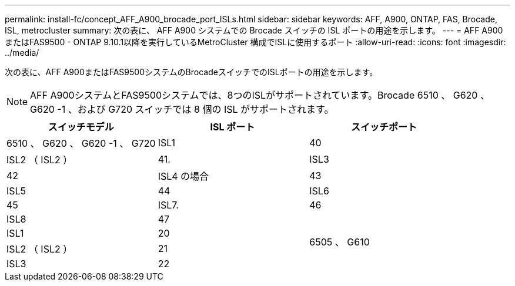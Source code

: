 ---
permalink: install-fc/concept_AFF_A900_brocade_port_ISLs.html 
sidebar: sidebar 
keywords: AFF, A900, ONTAP, FAS, Brocade, ISL, metrocluster 
summary: 次の表に、 AFF A900 システムでの Brocade スイッチの ISL ポートの用途を示します。 
---
= AFF A900またはFAS9500 - ONTAP 9.10.1以降を実行しているMetroCluster 構成でISLに使用するポート
:allow-uri-read: 
:icons: font
:imagesdir: ../media/


次の表に、AFF A900またはFAS9500システムのBrocadeスイッチでのISLポートの用途を示します。


NOTE: AFF A900システムとFAS9500システムでは、8つのISLがサポートされています。Brocade 6510 、 G620 、 G620 -1 、および G720 スイッチでは 8 個の ISL がサポートされます。

|===
| スイッチモデル | ISL ポート | スイッチポート 


 a| 
6510 、 G620 、 G620 -1 、 G720
| ISL1 | 40 


| ISL2 （ ISL2 ） | 41. 


| ISL3 | 42 


| ISL4 の場合 | 43 


| ISL5 | 44 


| ISL6 | 45 


| ISL7. | 46 


| ISL8 | 47 


.4+| 6505 、 G610 | ISL1 | 20 


| ISL2 （ ISL2 ） | 21 


| ISL3 | 22 


| ISL4 の場合 | 23 
|===